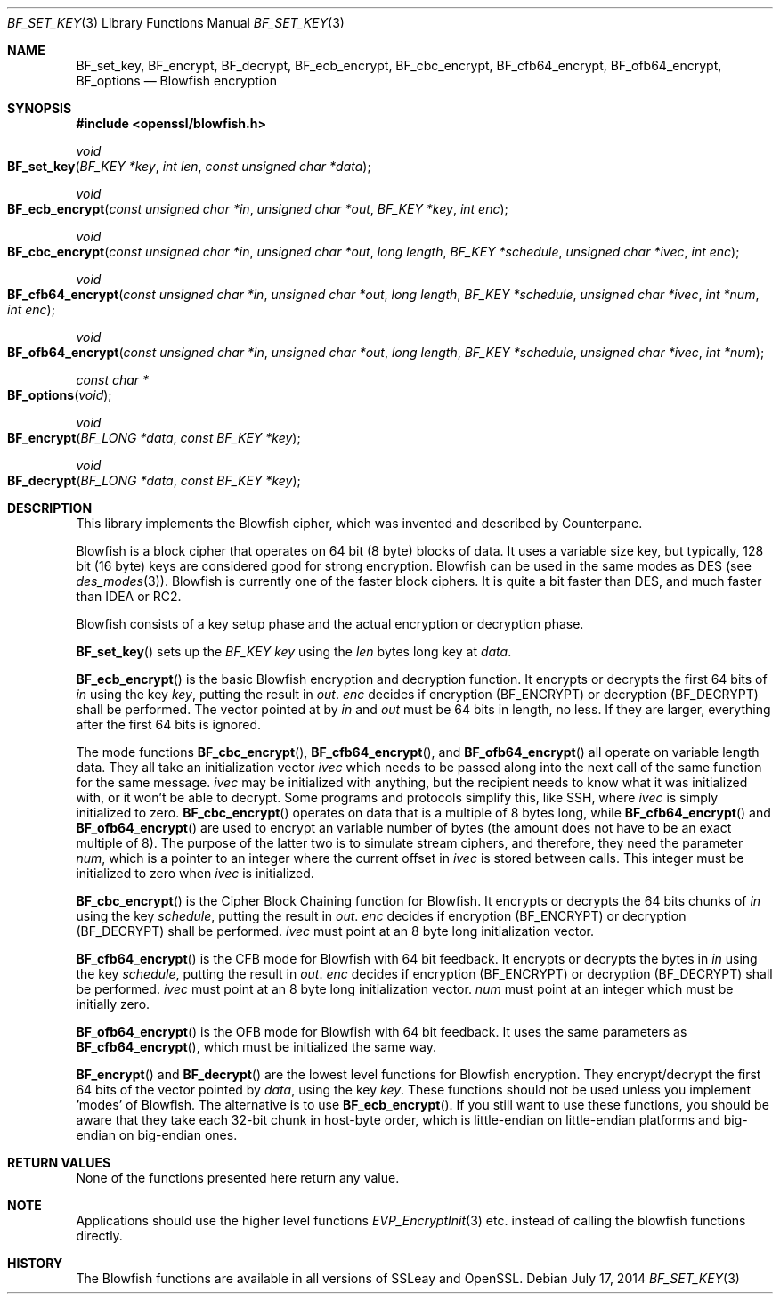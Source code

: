 .Dd July 17, 2014
.Dt BF_SET_KEY 3
.Os
.Sh NAME
.Nm BF_set_key ,
.Nm BF_encrypt ,
.Nm BF_decrypt ,
.Nm BF_ecb_encrypt ,
.Nm BF_cbc_encrypt ,
.Nm BF_cfb64_encrypt ,
.Nm BF_ofb64_encrypt ,
.Nm BF_options
.Nd Blowfish encryption
.Sh SYNOPSIS
.In openssl/blowfish.h
.Ft void
.Fo BF_set_key
.Fa "BF_KEY *key"
.Fa "int len"
.Fa "const unsigned char *data"
.Fc
.Ft void
.Fo BF_ecb_encrypt
.Fa "const unsigned char *in"
.Fa "unsigned char *out"
.Fa "BF_KEY *key"
.Fa "int enc"
.Fc
.Ft void
.Fo BF_cbc_encrypt
.Fa "const unsigned char *in"
.Fa "unsigned char *out"
.Fa "long length"
.Fa "BF_KEY *schedule"
.Fa "unsigned char *ivec"
.Fa "int enc"
.Fc
.Ft void
.Fo BF_cfb64_encrypt
.Fa "const unsigned char *in"
.Fa "unsigned char *out"
.Fa "long length"
.Fa "BF_KEY *schedule"
.Fa "unsigned char *ivec"
.Fa "int *num"
.Fa "int enc"
.Fc
.Ft void
.Fo BF_ofb64_encrypt
.Fa "const unsigned char *in"
.Fa "unsigned char *out"
.Fa "long length"
.Fa "BF_KEY *schedule"
.Fa "unsigned char *ivec"
.Fa "int *num"
.Fc
.Ft const char *
.Fo BF_options
.Fa void
.Fc
.Ft void
.Fo BF_encrypt
.Fa "BF_LONG *data"
.Fa "const BF_KEY *key"
.Fc
.Ft void
.Fo BF_decrypt
.Fa "BF_LONG *data"
.Fa "const BF_KEY *key"
.Fc
.Sh DESCRIPTION
This library implements the Blowfish cipher,
which was invented and described by
.An Counterpane .
.Pp
Blowfish is a block cipher that operates on 64 bit (8 byte) blocks of data.
It uses a variable size key, but typically, 128 bit (16 byte) keys
are considered good for strong encryption.
Blowfish can be used in the same modes as DES (see
.Xr des_modes 3 ) .
Blowfish is currently one of the faster block ciphers.
It is quite a bit faster than DES, and much faster than IDEA or RC2.
.Pp
Blowfish consists of a key setup phase
and the actual encryption or decryption phase.
.Pp
.Fn BF_set_key
sets up the
.Vt BF_KEY
.Fa key
using the
.Fa len
bytes long key at
.Fa data .
.Pp
.Fn BF_ecb_encrypt
is the basic Blowfish encryption and decryption function.
It encrypts or decrypts the first 64 bits of
.Fa in
using the key
.Fa key ,
putting the result in
.Fa out .
.Fa enc
decides if encryption
.Pq Dv BF_ENCRYPT
or decryption
.Pq Dv BF_DECRYPT
shall be performed.
The vector pointed at by
.Fa in
and
.Fa out
must be 64 bits in length, no less.
If they are larger, everything after the first 64 bits is ignored.
.Pp
The mode functions
.Fn BF_cbc_encrypt ,
.Fn BF_cfb64_encrypt ,
and
.Fn BF_ofb64_encrypt
all operate on variable length data.
They all take an initialization vector
.Fa ivec
which needs to be passed along into the next call of the same function
for the same message.
.Fa ivec
may be initialized with anything, but the recipient needs to know what
it was initialized with, or it won't be able to decrypt.
Some programs and protocols simplify this, like SSH, where
.Fa ivec
is simply initialized to zero.
.Fn BF_cbc_encrypt
operates on data that is a multiple of 8 bytes long, while
.Fn BF_cfb64_encrypt
and
.Fn BF_ofb64_encrypt
are used to encrypt an variable number of bytes (the amount
does not have to be an exact multiple of 8).
The purpose of the latter two is to simulate stream ciphers,
and therefore, they need the parameter
.Fa num ,
which is a pointer to an integer where the current offset in
.Fa ivec
is stored between calls.
This integer must be initialized to zero when
.Fa ivec
is initialized.
.Pp
.Fn BF_cbc_encrypt
is the Cipher Block Chaining function for Blowfish.
It encrypts or decrypts the 64 bits chunks of
.Fa in
using the key
.Fa schedule ,
putting the result in
.Fa out .
.Fa enc
decides if encryption
.Pq Dv BF_ENCRYPT
or decryption
.Pq Dv BF_DECRYPT
shall be performed.
.Fa ivec
must point at an 8 byte long initialization vector.
.Pp
.Fn BF_cfb64_encrypt
is the CFB mode for Blowfish with 64 bit feedback.
It encrypts or decrypts the bytes in
.Fa in
using the key
.Fa schedule ,
putting the result in
.Fa out .
.Fa enc
decides if encryption
.Pq Dv BF_ENCRYPT
or decryption
.Pq Dv BF_DECRYPT
shall be performed.
.Fa ivec
must point at an
8 byte long initialization vector.
.Fa num
must point at an integer which must be initially zero.
.Pp
.Fn BF_ofb64_encrypt
is the OFB mode for Blowfish with 64 bit feedback.
It uses the same parameters as
.Fn BF_cfb64_encrypt ,
which must be initialized the same way.
.Pp
.Fn BF_encrypt
and
.Fn BF_decrypt
are the lowest level functions for Blowfish encryption.
They encrypt/decrypt the first 64 bits of the vector pointed by
.Fa data ,
using the key
.Fa key .
These functions should not be used unless you implement 'modes' of Blowfish.
The alternative is to use
.Fn BF_ecb_encrypt .
If you still want to use these functions, you should be aware
that they take each 32-bit chunk in host-byte order,
which is little-endian on little-endian platforms
and big-endian on big-endian ones.
.Sh RETURN VALUES
None of the functions presented here return any value.
.Sh NOTE
Applications should use the higher level functions
.Xr EVP_EncryptInit 3
etc. instead of calling the blowfish functions directly.
.Sh HISTORY
The Blowfish functions are available in all versions of SSLeay and OpenSSL.
